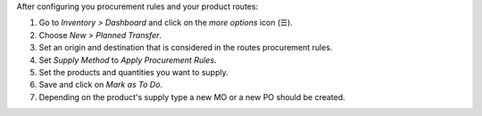 After configuring you procurement rules and your product routes:

#. Go to *Inventory > Dashboard* and click on the *more options* icon (☰).
#. Choose *New > Planned Transfer*.
#. Set an origin and destination that is considered in the routes procurement
   rules.
#. Set *Supply Method* to *Apply Procurement Rules*.
#. Set the products and quantities you want to supply.
#. Save and click on *Mark as To Do*.
#. Depending on the product's supply type a new MO or a new PO should be
   created.
